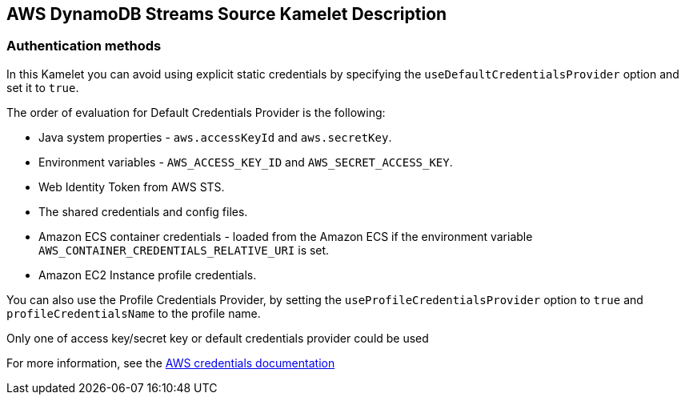 == AWS DynamoDB Streams Source Kamelet Description

=== Authentication methods

In this Kamelet you can avoid using explicit static credentials by specifying the `useDefaultCredentialsProvider` option and set it to `true`.

The order of evaluation for Default Credentials Provider is the following:

 - Java system properties - `aws.accessKeyId` and `aws.secretKey`.
 - Environment variables - `AWS_ACCESS_KEY_ID` and `AWS_SECRET_ACCESS_KEY`.
 - Web Identity Token from AWS STS.
 - The shared credentials and config files.
 - Amazon ECS container credentials - loaded from the Amazon ECS if the environment variable `AWS_CONTAINER_CREDENTIALS_RELATIVE_URI` is set.
 - Amazon EC2 Instance profile credentials. 
 
You can also use the Profile Credentials Provider, by setting the `useProfileCredentialsProvider` option to `true` and `profileCredentialsName` to the profile name.

Only one of access key/secret key or default credentials provider could be used

For more information, see the https://docs.aws.amazon.com/sdk-for-java/latest/developer-guide/credentials.html[AWS credentials documentation]
